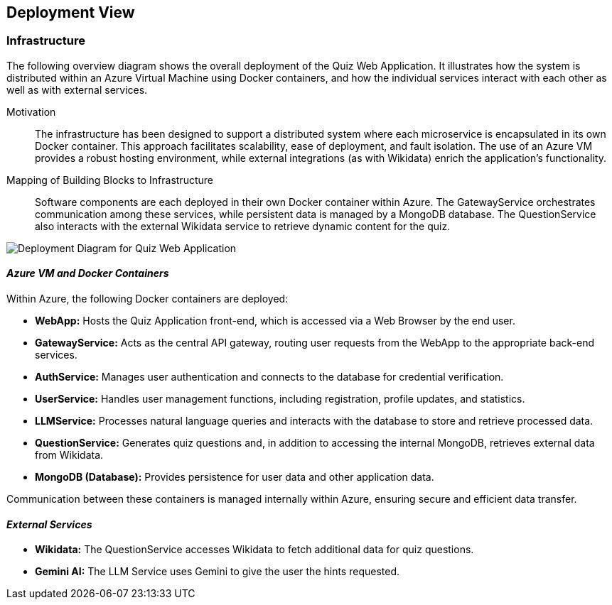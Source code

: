 ifndef::imagesdir[:imagesdir: ../images]

[[section-deployment-view]]

== Deployment View


=== Infrastructure

The following overview diagram shows the overall deployment of the Quiz Web Application. It illustrates how the system is distributed within an Azure Virtual Machine using Docker containers, and how the individual services interact with each other as well as with external services.



Motivation::
The infrastructure has been designed to support a distributed system where each microservice is encapsulated in its own Docker container. This approach facilitates scalability, ease of deployment, and fault isolation. The use of an Azure VM provides a robust hosting environment, while external integrations (as with Wikidata) enrich the application's functionality.

Mapping of Building Blocks to Infrastructure::
Software components are each deployed in their own Docker container within Azure. The GatewayService orchestrates communication among these services, while persistent data is managed by a MongoDB database. The QuestionService also interacts with the external Wikidata service to retrieve dynamic content for the quiz.

image::Deploy.png[Deployment Diagram for Quiz Web Application]
==== _Azure VM and Docker Containers_

Within Azure, the following Docker containers are deployed:

* **WebApp:**  
  Hosts the Quiz Application front-end, which is accessed via a Web Browser by the end user.
  
* **GatewayService:**  
  Acts as the central API gateway, routing user requests from the WebApp to the appropriate back-end services.
  
* **AuthService:**  
  Manages user authentication and connects to the database for credential verification.
  
* **UserService:**  
  Handles user management functions, including registration, profile updates, and statistics.
  
* **LLMService:**  
  Processes natural language queries and interacts with the database to store and retrieve processed data.
  
* **QuestionService:**  
  Generates quiz questions and, in addition to accessing the internal MongoDB, retrieves external data from Wikidata.
  
* **MongoDB (Database):**  
  Provides persistence for user data and other application data.

Communication between these containers is managed internally within Azure, ensuring secure and efficient data transfer.

==== _External Services_

* **Wikidata:**  
  The QuestionService accesses Wikidata to fetch additional data for quiz questions. 

* **Gemini AI:**  
  The LLM Service uses Gemini to give the user the hints requested. 
